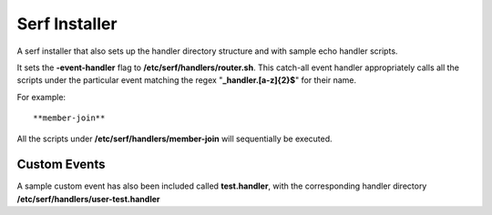 ==============
Serf Installer
==============
A serf installer that also sets up the handler directory structure and with sample echo handler scripts.

It sets the **-event-handler** flag to **/etc/serf/handlers/router.sh**.  This catch-all event handler appropriately calls all the scripts under the particular event matching the regex "**_handler\.[a-z]{2}$**" for their name.

For example::

**member-join**

All the scripts under **/etc/serf/handlers/member-join**  will sequentially be executed.

Custom Events
-------------
A sample custom event has also been included called **test.handler**, with the corresponding handler directory **/etc/serf/handlers/user-test.handler**